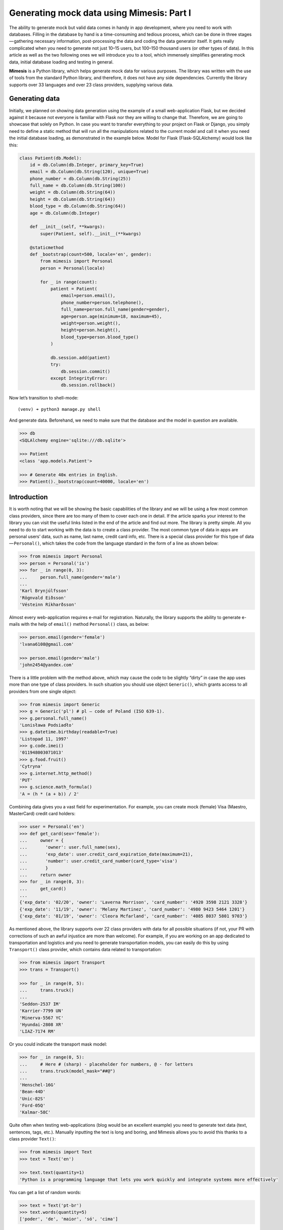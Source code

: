===========
Generating mock data using Mimesis: Part I
===========

The ability to generate mock but valid data comes in handy in app
development, where you need to work with databases. Filling in the
database by hand is a time-consuming and tedious process, which can be
done in three stages — gathering necessary information, post-processing
the data and coding the data generator itself. It gets really
complicated when you need to generate not just 10–15 users, but 100–150
thousand users (or other types of data). In this article as well as the
two following ones we will introduce you to a tool, which immensely
simplifies generating mock data, initial database loading and testing in
general.

**Mimesis** is a Python library, which helps generate mock data
for various purposes. The library was written with the use of tools from
the standard Python library, and therefore, it does not have any side
dependencies. Currently the library supports over 33 languages and over 23 class
providers, supplying various data.

Generating data
--------

Initially, we planned on showing data generation using the example of a
small web-application Flask, but we decided against it because not
everyone is familiar with Flask nor they are willing to change that.
Therefore, we are going to showcase that solely on Python. In case you
want to transfer everything to your project on Flask or Django, you
simply need to define a static method that will run all the
manipulations related to the current model and call it when you need the
initial database loading, as demonstrated in the example below. Model
for Flask (Flask-SQLAlchemy) would look like this:

.. code:: python

    class Patient(db.Model):
        id = db.Column(db.Integer, primary_key=True)
        email = db.Column(db.String(120), unique=True)
        phone_number = db.Column(db.String(25))
        full_name = db.Column(db.String(100))
        weight = db.Column(db.String(64))
        height = db.Column(db.String(64))
        blood_type = db.Column(db.String(64))
        age = db.Column(db.Integer)

        def __init__(self, **kwargs):
            super(Patient, self).__init__(**kwargs)

        @staticmethod
        def _bootstrap(count=500, locale='en', gender):
            from mimesis import Personal
            person = Personal(locale)

            for _ in range(count):
                patient = Patient(
                    email=person.email(),
                    phone_number=person.telephone(),
                    full_name=person.full_name(gender=gender),
                    age=person.age(minimum=18, maximum=45),
                    weight=person.weight(),
                    height=person.height(),
                    blood_type=person.blood_type()
                )

                db.session.add(patient)
                try:
                    db.session.commit()
                except IntegrityError:
                    db.session.rollback()

Now let’s transition to shell-mode:

::

    (venv) ➜ python3 manage.py shell

And generate data. Beforehand, we need to make sure that the database
and the model in question are available.

.. code:: python

    >>> db
    <SQLAlchemy engine='sqlite:///db.sqlite'>

    >>> Patient
    <class 'app.models.Patient'>

    >>> # Generate 40к entries in English.
    >>> Patient()._bootstrap(count=40000, locale='en')

Introduction
--------

It is worth noting that we will be showing the basic capabilities of the
library and we will be using a few most common class providers, since
there are too many of them to cover each one in detail. If the article
sparks your interest to the library you can visit the useful links
listed in the end of the article and find out more. The library is
pretty simple. All you need to do to start working with the data is to
create a class provider. The most common type of data in apps are
personal users’ data, such as name, last name, credit card info, etc.
There is a special class provider for this type of data — ``Personal()``,
which takes the code from the language standard in the form of a line as
shown below:

.. code:: python

    >>> from mimesis import Personal
    >>> person = Personal('is')
    >>> for _ in range(0, 3):
    ...     person.full_name(gender='male')
    ...
    'Karl Brynjúlfsson'
    'Rögnvald Eiðsson'
    'Vésteinn Ríkharðsson'

Almost every web-application requires e-mail for registration.
Naturally, the library supports the ability to generate e-mails with the
help of ``email()`` method ``Personal()`` class, as below:

.. code:: python

    >>> person.email(gender='female')
    'lvana6108@gmail.com'

    >>> person.email(gender='male')
    'john2454@yandex.com'

There is a little problem with the method above, which may cause the
code to be slightly “dirty” in case the app uses more than one type of
class providers. In such situation you should use object ``Generic()``,
which grants access to all providers from one single object:

.. code:: python

    >>> from mimesis import Generic
    >>> g = Generic('pl') # pl – code of Poland (ISO 639-1).
    >>> g.personal.full_name()
    'Lonisława Podsiadło'
    >>> g.datetime.birthday(readable=True)
    'Listopad 11, 1997'
    >>> g.code.imei()
    '011948003071013'
    >>> g.food.fruit()
    'Cytryna'
    >>> g.internet.http_method()
    'PUT'
    >>> g.science.math_formula()
    'A = (h * (a + b)) / 2'

Combining data gives you a vast field for experimentation. For example,
you can create mock (female) Visa (Maestro, MasterCard) credit card
holders:

.. code:: python

    >>> user = Personal('en')
    >>> def get_card(sex='female'):
    ...     owner = {
    ...       'owner': user.full_name(sex),
    ...       'exp_date': user.credit_card_expiration_date(maximum=21),
    ...       'number': user.credit_card_number(card_type='visa')
    ...       }
    ...     return owner
    >>> for _ in range(0, 3):
    ...     get_card()
    ...
    {'exp_date': '02/20', 'owner': 'Laverna Morrison', 'card_number': '4920 3598 2121 3328'}
    {'exp_date': '11/19', 'owner': 'Melany Martinez', 'card_number': '4980 9423 5464 1201'}
    {'exp_date': '01/19', 'owner': 'Cleora Mcfarland', 'card_number': '4085 8037 5801 9703'}

As mentioned above, the library supports over 22 class providers
with data for all possible situations (if not, your PR with corrections
of such an awful injustice are more than welcome). For example, if you
are working on an app dedicated to transportation and logistics and you
need to generate transportation models, you can easily do this by using
``Transport()`` class provider, which contains data related to
transportation:

.. code:: python

    >>> from mimesis import Transport
    >>> trans = Transport()

    >>> for _ in range(0, 5):
    ...     trans.truck()
    ...
    'Seddon-2537 IM'
    'Karrier-7799 UN'
    'Minerva-5567 YC'
    'Hyundai-2808 XR'
    'LIAZ-7174 RM'

Or you could indicate the transport mask model:

.. code:: python

    >>> for _ in range(0, 5):
    ...     # Here # (sharp) - placeholder for numbers, @ - for letters
    ...     trans.truck(model_mask="##@")
    ...
    'Henschel-16G'
    'Bean-44D'
    'Unic-82S'
    'Ford-05Q'
    'Kalmar-58C'

Quite often when testing web-applications (blog would be an excellent
example) you need to generate text data (text, sentences, tags, etc.).
Manually inputting the text is long and boring, and Mimesis allows you
to avoid this thanks to a class provider ``Text()``:

.. code:: python

    >>> from mimesis import Text
    >>> text = Text('en')

    >>> text.text(quantity=1)
    'Python is a programming language that lets you work quickly and integrate systems more effectively'

You can get a list of random words:

.. code:: python

    >>> text = Text('pt-br')
    >>> text.words(quantity=5)
    ['poder', 'de', 'maior', 'só', 'cima']

Generate a street name:

.. code:: python

    >>> from mimesis import Address
    >>> address = Address('en')

    >>> address.address()
    '77 Shephard Trace'

Get a name of a state/area/province, which is related to the chosen
language. In this case it is an state of the USA:

.. code:: python

    >>> address.state()
    'Texas'

The library also has means to Romanize Cyrillic languages (for the
moment only Russian and Ukrainian are supported):

.. code:: python

    >>> from mimesis.decorators import romanized

    >>> @romanized('ru')
    ... def name_ru():
    ...     return 'Вероника Денисова'
    ...

    >>> @romanized('uk')
    >>> def name_uk():
    ...     return 'Емілія Акуленко'
    ...

    >>> name_ru()
    'Veronika Denisova'

    >>> name_uk()
    'Emіlіja Akulenko'

In reality there are a lot of possibilities and you can come up with a
huge number of great use-cases, where the data would look more useful
than in our examples. We are looking forward to getting them from our
users. And we would be happy to read how you are successfully applying
the library to your projects.
